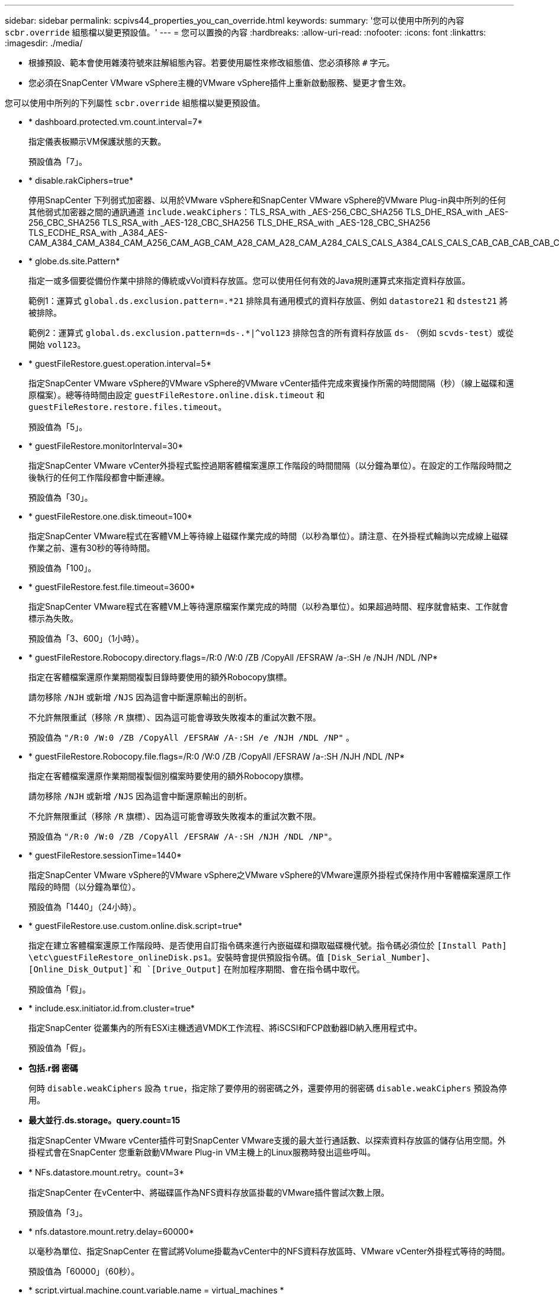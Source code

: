 ---
sidebar: sidebar 
permalink: scpivs44_properties_you_can_override.html 
keywords:  
summary: '您可以使用中所列的內容 `scbr.override` 組態檔以變更預設值。' 
---
= 您可以置換的內容
:hardbreaks:
:allow-uri-read: 
:nofooter: 
:icons: font
:linkattrs: 
:imagesdir: ./media/


* 根據預設、範本會使用雜湊符號來註解組態內容。若要使用屬性來修改組態值、您必須移除 `#` 字元。
* 您必須在SnapCenter VMware vSphere主機的VMware vSphere插件上重新啟動服務、變更才會生效。


您可以使用中所列的下列屬性 `scbr.override` 組態檔以變更預設值。

* * dashboard.protected.vm.count.interval=7*
+
指定儀表板顯示VM保護狀態的天數。

+
預設值為「7」。

* * disable.rakCiphers=true*
+
停用SnapCenter 下列弱式加密器、以用於VMware vSphere和SnapCenter VMware vSphere的VMware Plug-in與中所列的任何其他弱式加密器之間的通訊通道 `include.weakCiphers`：TLS_RSA_with _AES-256_CBC_SHA256 TLS_DHE_RSA_with _AES-256_CBC_SHA256 TLS_RSA_with _AES-128_CBC_SHA256 TLS_DHE_RSA_with _AES-128_CBC_SHA256 TLS_ECDHE_RSA_with _A384_AES-CAM_A384_CAM_A384_CAM_A256_CAM_AGB_CAM_A28_CAM_A28_CAM_A284_CALS_CALS_A384_CALS_CALS_CAB_CAB_CAB_CAB_C

* * globe.ds.site.Pattern*
+
指定一或多個要從備份作業中排除的傳統或vVol資料存放區。您可以使用任何有效的Java規則運算式來指定資料存放區。

+
範例1：運算式 `global.ds.exclusion.pattern=.*21` 排除具有通用模式的資料存放區、例如 `datastore21` 和 `dstest21` 將被排除。

+
範例2：運算式 `global.ds.exclusion.pattern=ds-.*|^vol123` 排除包含的所有資料存放區 `ds-` （例如 `scvds-test`）或從開始 `vol123`。

* * guestFileRestore.guest.operation.interval=5*
+
指定SnapCenter VMware vSphere的VMware vSphere的VMware vCenter插件完成來賓操作所需的時間間隔（秒）（線上磁碟和還原檔案）。總等待時間由設定 `guestFileRestore.online.disk.timeout` 和 `guestFileRestore.restore.files.timeout`。

+
預設值為「5」。

* * guestFileRestore.monitorInterval=30*
+
指定SnapCenter VMware vCenter外掛程式監控過期客體檔案還原工作階段的時間間隔（以分鐘為單位）。在設定的工作階段時間之後執行的任何工作階段都會中斷連線。

+
預設值為「30」。

* * guestFileRestore.one.disk.timeout=100*
+
指定SnapCenter VMware程式在客體VM上等待線上磁碟作業完成的時間（以秒為單位）。請注意、在外掛程式輪詢以完成線上磁碟作業之前、還有30秒的等待時間。

+
預設值為「100」。

* * guestFileRestore.fest.file.timeout=3600*
+
指定SnapCenter VMware程式在客體VM上等待還原檔案作業完成的時間（以秒為單位）。如果超過時間、程序就會結束、工作就會標示為失敗。

+
預設值為「3、600」（1小時）。

* * guestFileRestore.Robocopy.directory.flags=/R:0 /W:0 /ZB /CopyAll /EFSRAW /a-:SH /e /NJH /NDL /NP*
+
指定在客體檔案還原作業期間複製目錄時要使用的額外Robocopy旗標。

+
請勿移除 `/NJH` 或新增 `/NJS` 因為這會中斷還原輸出的剖析。

+
不允許無限重試（移除 `/R` 旗標）、因為這可能會導致失敗複本的重試次數不限。

+
預設值為 `"/R:0 /W:0 /ZB /CopyAll /EFSRAW /A-:SH /e /NJH /NDL /NP"` 。

* * guestFileRestore.Robocopy.file.flags=/R:0 /W:0 /ZB /CopyAll /EFSRAW /a-:SH /NJH /NDL /NP*
+
指定在客體檔案還原作業期間複製個別檔案時要使用的額外Robocopy旗標。

+
請勿移除 `/NJH` 或新增 `/NJS` 因為這會中斷還原輸出的剖析。

+
不允許無限重試（移除 `/R` 旗標）、因為這可能會導致失敗複本的重試次數不限。

+
預設值為 `"/R:0 /W:0 /ZB /CopyAll /EFSRAW /A-:SH /NJH /NDL /NP"`。

* * guestFileRestore.sessionTime=1440*
+
指定SnapCenter VMware vSphere的VMware vSphere之VMware vSphere的VMware還原外掛程式保持作用中客體檔案還原工作階段的時間（以分鐘為單位）。

+
預設值為「1440」（24小時）。

* * guestFileRestore.use.custom.online.disk.script=true*
+
指定在建立客體檔案還原工作階段時、是否使用自訂指令碼來進行內嵌磁碟和擷取磁碟機代號。指令碼必須位於 `[Install Path]  \etc\guestFileRestore_onlineDisk.ps1`。安裝時會提供預設指令碼。值 `[Disk_Serial_Number]`、 `[Online_Disk_Output]`和 `[Drive_Output]` 在附加程序期間、會在指令碼中取代。

+
預設值為「假」。

* * include.esx.initiator.id.from.cluster=true*
+
指定SnapCenter 從叢集內的所有ESXi主機透過VMDK工作流程、將iSCSI和FCP啟動器ID納入應用程式中。

+
預設值為「假」。

* *包括.r弱 密碼*
+
何時 `disable.weakCiphers` 設為 `true`，指定除了要停用的弱密碼之外，還要停用的弱密碼 `disable.weakCiphers` 預設為停用。

* *最大並行.ds.storage。query.count=15*
+
指定SnapCenter VMware vCenter插件可對SnapCenter VMware支援的最大並行通話數、以探索資料存放區的儲存佔用空間。外掛程式會在SnapCenter 您重新啟動VMware Plug-in VM主機上的Linux服務時發出這些呼叫。

* * NFs.datastore.mount.retry。count=3*
+
指定SnapCenter 在vCenter中、將磁碟區作為NFS資料存放區掛載的VMware插件嘗試次數上限。

+
預設值為「3」。

* * nfs.datastore.mount.retry.delay=60000*
+
以毫秒為單位、指定SnapCenter 在嘗試將Volume掛載為vCenter中的NFS資料存放區時、VMware vCenter外掛程式等待的時間。

+
預設值為「60000」（60秒）。

* * script.virtual.machine.count.variable.name = virtual_machines *
+
指定包含虛擬機器數的環境變數名稱。您必須先定義變數、才能在備份工作期間執行任何使用者定義的指令碼。

+
例如、virtual_machines = 2表示正在備份兩部虛擬機器。

* * script.virtual.machine.info.variable.name=VIRTUAL_MACHINE.%s*
+
提供環境變數名稱、其中包含備份中第n部虛擬機器的相關資訊。您必須先設定此變數、才能在備份期間執行任何使用者定義的指令碼。

+
例如、環境變數virtual_machine.2會提供備份中第二部虛擬機器的相關資訊。

* * script.virtual.machine.info.format=%s|%s|%s|%s|%s|%s*
+
提供有關虛擬機器的資訊。在環境變數中設定的此資訊格式如下： `VM name|VM UUID| VM power state (on|off)|VM snapshot taken (true|false)|IP address(es)`

+
以下是您可能提供的資訊範例：

+
`VIRTUAL_MACHINE.2=VM 1|564d6769-f07d-6e3b-68b1f3c29ba03a9a|POWERED_ON||true|10.0.4.2`

* *儲存設備.connection.timeout=600000*
+
指定SnapCenter 由儲存系統回應的時間（以毫秒為單位）。

+
預設值為「600000」（10分鐘）。

* * vmware.esx.ip.kernel.ip.map*
+
沒有預設值。您可以使用此值將ESXi IP位址對應至VMkernel IP位址。根據預設、SnapCenter VMware的VMware vCenter外掛程式會使用ESXi主機的管理VMkernel介面卡IP位址。如果您想SnapCenter 讓VMware vCenter外掛程式使用不同的VMkernel介面卡IP位址、則必須提供置換值。

+
在下列範例中、管理VMkernel介面卡IP位址為10.225.10.56；不過SnapCenter 、VMware外掛程式使用的指定位址為10.225.11.57和10.225.11.58。如果管理VMkernel介面卡IP位址為10.225.10.60、則外掛程式會使用位址10.225.11.61。

+
`vmware.esx.ip.kernel.ip.map=10.225.10.56:10.225.11.57,10.225.11.58; 10.225.10.60:10.225.11.61`

* * VMware.max.並行.snapshots=30*
+
指定SnapCenter VMware vCenter插件在伺服器上執行的並行VMware快照數量上限。

+
此數字會根據每個資料存放區進行檢查、只有在原則選取「VM一致」時才會核取。如果您執行的是損毀一致的備份、則此設定不適用。

+
預設值為「30」。

* * vmware.max.concurrent.snapshots.delete=30*
+
指定SnapCenter VMware伺服器上執行的每個資料存放區並行VMware Snapshot刪除作業的最大數量。

+
此數字會根據每個資料存放區來檢查。

+
預設值為「30」。

* * VMware.query.unresolved.retry .count=10*
+
指定SnapCenter 由於發生「...保留I/O的時間限制」錯誤、導致VMware測試外掛程式重試傳送未解決磁碟區查詢的次數上限。

+
預設值為「10」。

* * VMware.quiesce.retry .count=0*
+
指定SnapCenter 由於備份期間發生「...保留I/O的時間限制」錯誤、導致VMware插件重試傳送VMware快照查詢的次數上限。

+
預設值為「0」。

* * vmware.quiesce.retry.interval=5*
+
指定SnapCenter 在備份期間、由VMware vCenter外掛程式在傳送有關VMware Snapshot的查詢「...用於保留I/O的時間限制」錯誤之間等待的時間（以秒為單位）。

+
預設值為「5」。

* * vmware.query.unresolved.retry.delay= 60000*
+
指定SnapCenter 由於發生「...保留I/O的時間限制」錯誤、導致VMware vCenter外掛程式在傳送未解決磁碟區的查詢之間等待的時間（以毫秒為單位）。複製VMFS資料存放區時發生此錯誤。

+
預設值為「60000」（60秒）。

* * VMware.reconfig.vm.retry .count=10*
+
指定SnapCenter 由於發生「...保留I/O的時間限制」錯誤、而導致VMware插件重試傳送有關重新設定VM的查詢的次數上限。

+
預設值為「10」。

* * vmware.reconfig.vm.retry.delay=30000*
+
指定SnapCenter 由於發生「...保留I/O的時間限制」錯誤、導致VMware vCenter插件在傳送有關重新設定VM的查詢之間等待的最長時間（以毫秒為單位）。

+
預設值為「30000」（30秒）。

* * VMware.rescable.HBA重試.count=3*
+
指定SnapCenter 由於發生「...保留I/O的時間限制」錯誤、導致VMware vCenter外掛程式在傳送有關重新掃描主機匯流排介面卡的查詢之間等待的時間（以毫秒為單位）。

+
預設值為「3」。

* * vmware.rescan.hba.retry.delay=30000*
+
指定SnapCenter VMware插件重新掃描主機匯流排介面卡的重試次數上限。

+
預設值為「30000」。


